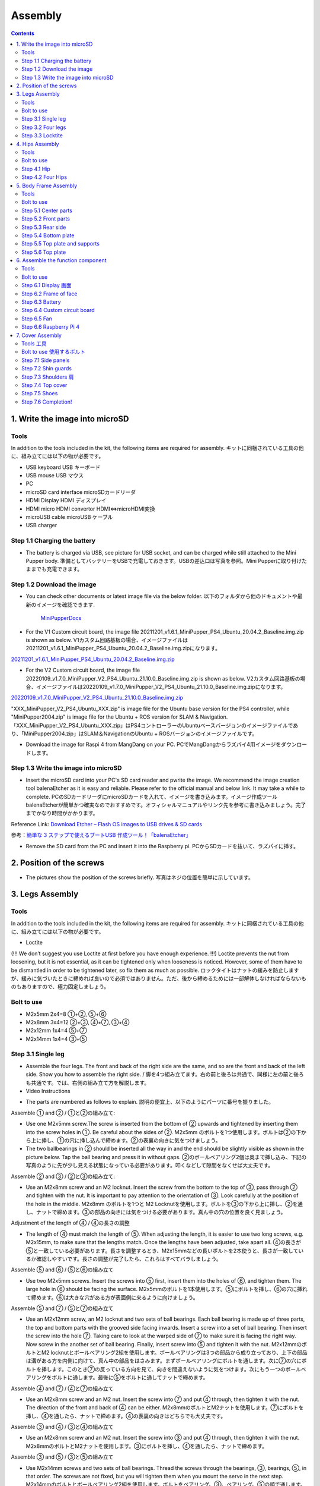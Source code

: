 Assembly
========

.. contents::
  :depth: 2

1. Write the image into microSD
-------------------------------

Tools
^^^^^^^^^^^^^^^^^^^^^
In addition to the tools included in the kit, the following items are required for assembly. キットに同梱されている工具の他に、組み立てには以下の物が必要です。

* USB keyboard USB キーボード 
* USB mouse USB マウス 
* PC
* microSD card interface microSDカードリーダ  
* HDMI Display HDMI ディスプレイ 
* HDMI micro HDMI convertor HDMI⇔microHDMI変換 
* microUSB cable microUSB ケーブル 
* USB charger


Step 1.1 Charging the battery
^^^^^^^^^^^^^^^^^^^^^^^^^^^^^

* The battery is charged via USB, see picture for USB socket, and can be charged while still attached to the Mini Pupper body. 準備としてバッテリーをUSBで充電しておきます。USBの差込口は写真を参照。Mini Pupperに取り付けたままでも充電できます。

.. image:: ../_static/100.jpg
    :align: center 

Step 1.2 Download the image
^^^^^^^^^^^^^^^^^^^^^^^^^^^

* You can check other documents or latest image file via the below folder. 以下のフォルダから他のドキュメントや最新のイメージを確認できます.

	`MiniPupperDocs <https://drive.google.com/drive/folders/17XOR7FHEMkts_zZtZtuQ-QxEJ68U8ZkW?usp=sharing>`_ 
	
	
* For the V1 Custom circuit board, the image file 20211201_v1.6.1_MiniPupper_PS4_Ubuntu_20.04.2_Baseline.img.zip is shown as below. V1カスタム回路基板の場合、イメージファイルは20211201_v1.6.1_MiniPupper_PS4_Ubuntu_20.04.2_Baseline.img.zipになります。
.. image:: ../_static/146.jpg
    :align: center
    
`20211201_v1.6.1_MiniPupper_PS4_Ubuntu_20.04.2_Baseline.img.zip <https://drive.google.com/file/d/1bkQNjKn2gHwSllTT2VaI62u_6uVW4Dzw/view?usp=sharing/view?usp=sharing>`_ 


* For the V2 Custom circuit board, the image file 20220109_v1.7.0_MiniPupper_V2_PS4_Ubuntu_21.10.0_Baseline.img.zip is shown as below. V2カスタム回路基板の場合、イメージファイルは20220109_v1.7.0_MiniPupper_V2_PS4_Ubuntu_21.10.0_Baseline.img.zipになります。
.. image:: ../_static/147.jpg
    :align: center
    
`20220109_v1.7.0_MiniPupper_V2_PS4_Ubuntu_21.10.0_Baseline.img.zip <https://drive.google.com/file/d/1ZYJCfCb-1U71M0wobJEzo1sL0uNgFjqz/view?usp=sharing>`_ 
	
"XXX_MiniPupper_V2_PS4_Ubuntu_XXX.zip" is image file for the Ubuntu base version for the PS4 controller, while "MiniPupper2004.zip" is image file for the Ubuntu + ROS version for SLAM & Navigation.   「XXX_MiniPupper_V2_PS4_Ubuntu_XXX.zip」はPS4コントローラーのUbuntuベースバージョンのイメージファイルであり、「MiniPupper2004.zip」はSLAM＆NavigationのUbuntu + ROSバージョンのイメージファイルです。
	
* Download the image for Raspi 4 from MangDang on your PC.  PCでMangDangからラズパイ4用イメージをダウンロードします。
   
	
Step 1.3 Write the image into microSD
^^^^^^^^^^^^^^^^^^^^^^^^^^^^^^^^^^^^^

* Insert the microSD card into your PC's SD card reader and pwrite the image. We recommend the image creation tool balenaEtcher as it is easy and reliable. Please refer to the official manual and below link. It may take a while to complete. PCのSDカードリーダにmicroSDカードを入れて、イメージを書き込みます。イメージ作成ツール balenaEtcherが簡単かつ確実なのでおすすめです。オフィシャルマニュアルやリンク先を参考に書き込みましょう。完了までかなり時間がかかります。

Reference Link: `Download Etcher – Flash OS images to USB drives & SD cards <https://etcherpc.com/?usp=sharing>`_ 

参考：`簡単な 3 ステップで使えるブートUSB 作成ツール！「balenaEtcher」 <https://www.gigafree.net/system/os/Etcher.html?usp=sharing>`_ 

* Remove the SD card from the PC and insert it into the Raspberry pi. PCからSDカードを抜いて、ラズパイに挿す。

.. image:: ../_static/145.jpg
    :align: center 


2. Position of the screws
-------------------------

* The pictures show the position of the screws briefly. 写真はネジの位置を簡単に示しています。
    
.. image:: ../_static/136.jpg
    :align: center
    
.. image:: ../_static/137.jpg
    :align: center  
    
.. image:: ../_static/138.jpg
    :align: center
    
.. image:: ../_static/139.jpg
    :align: center
    
.. image:: ../_static/140.jpg
    :align: center  
    
.. image:: ../_static/144.jpg
    :align: center
    
.. image:: ../_static/141.jpg
    :align: center  
    
.. image:: ../_static/142.jpg
    :align: center  
    
3. Legs Assembly
----------------

Tools
^^^^^^^^^^^^^^^^^^^^^
In addition to the tools included in the kit, the following items are required for assembly. キットに同梱されている工具の他に、組み立てには以下の物が必要です。

* Loctite
(!!! We don’t suggest you use Loctite at first before you have enough experience. !!!)
Loctite prevents the nut from loosening, but it is not essential, as it can be tightened only when looseness is noticed. However, some of them have to be dismantled in order to be tightened later, so fix them as much as possible. ロックタイトはナットの緩みを防止しますが、緩みに気づいたときに締めれば良いので必須ではありません。ただ、後から締めるためには一部解体しなければならないものもありますので、極力固定しましょう。

Bolt to use
^^^^^^^^^^^^^^^^^^^^^
* M2x5mm	2x4=8	①+②, ⑤+⑥
* M2x8mm	3x4=12	②+③, ④+⑦, ③+④
* M2x12mm	1x4=4	⑤+⑦
* M2x14mm	1x4=4	③+⑤

Step 3.1 Single leg
^^^^^^^^^^^^^^^^^^^^^

* Assemble the four legs. The front and back of the right side are the same, and so are the front and back of the left side. Show you how to assemble the right side. / 脚を4つ組み立てます。右の前と後ろは共通で、同様に左の前と後ろも共通です。では、右側の組み立て方を解説します。

* Video Instructions

.. raw:: html

    <div style="position: relative; height: 0; overflow: hidden; max-width: 100%; height: auto;">
	<iframe src="https://drive.google.com/file/d/1hYXbCZ3dvywWdTMmXXNHIcql7EdI0kPW/preview" width="640" height="480" allow="autoplay"></iframe>
    </div>

* The parts are numbered as follows to explain. 説明の便宜上、以下のようにパーツに番号を振りました。

.. image:: ../_static/1.png
    :align: center


Assemble ① and ② / ①と②の組み立て:

* Use one M2x5mm screw.The screw is inserted from the bottom of ② upwards and tightened by inserting them into the screw holes in ①. Be careful about the sides of ②. M2x5mm のボルトを1つ使用します。ボルトは②の下から上に挿し、①の穴に挿し込んで締めます。②の表裏の向きに気をつけましょう。

* The two ballbearings in ② should be inserted all the way in and the end should be slightly visible as shown in the picture below. Tap the ball bearing and press it in without gaps. ②のボールベアリング2個は奥まで挿し込み、下記の写真のように先が少し見える状態になっている必要があります。叩くなどして隙間をなくせば大丈夫です。

.. image:: ../_static/2.png
    :align: center

.. image:: ../_static/3.jpg
    :align: center
    
.. image:: ../_static/4.jpg
    :align: center
    
.. image:: ../_static/5.png
    :align: center    
    
.. image:: ../_static/6.jpg
    :align: center    
    
    
Assemble ② and ③ / ②と③の組み立て:

* Use an M2x8mm screw and an M2 locknut. Insert the screw from the bottom to the top of ③, pass through ② and tighten with the nut. It is important to pay attention to the orientation of ③. Look carefully at the position of the hole in the middle. M2x8mm のボルトを1つと M2 Locknutを使用します。ボルトを③の下から上に挿し、②を通し、ナットで締めます。③の部品の向きには気をつける必要があります。真ん中の穴の位置を良く見ましょう。

.. image:: ../_static/7.png
    :align: center

.. image:: ../_static/8.png
    :align: center
    
.. image:: ../_static/9.jpg
    :align: center


Adjustment of the length of ④ / ④の長さの調整  

* The length of ④ must match the length of ⑤. When adjusting the length, it is easier to use two long screws, e.g. M2x15mm, to make sure that the lengths match. Once the lengths have been adjusted, take apart all. ④の長さが⑤と一致している必要があります。長さを調整するとき、M2x15mmなどの長いボルトを2本使うと、長さが一致しているか確認しやすいです。長さの調整が完了したら、これらはすべてバラしましょう。

.. image:: ../_static/10.png
    :align: center
    
.. image:: ../_static/11.jpg
    :align: center


Assemble ⑤ and ⑥ / ⑤と⑥の組み立て 

* Use two M2x5mm screws. Insert the screws into ⑤ first, insert them into the holes of ⑥, and tighten them. The large hole in ⑥ should be facing the surface. M2x5mmのボルトを1本使用します。⑤にボルトを挿し、⑥の穴に挿れて締めます。⑥は大きな穴がある方が表面側に来るように向けましょう。

.. image:: ../_static/12.png
    :align: center

.. image:: ../_static/13.jpg
    :align: center
    
.. image:: ../_static/14.jpg
    :align: center

Assemble ⑤ and ⑦ / ⑤と⑦の組み立て

* Use an M2x12mm screw, an M2 locknut and two sets of ball bearings. Each ball bearing is made up of three parts, the top and bottom parts with the grooved side facing inwards. Insert a screw into a set of ball bearing. Then insert the screw into the hole ⑦. Taking care to look at the warped side of ⑦ to make sure it is facing the right way. Now screw in the another set of ball bearing. Finally, insert screw into ⑤ and tighten it with the nut. M2x12mmのボルトとM2 locknutとボールベアリング2組を使用します。ボールベアリングは3つの部品から成り立っており、上下の部品は溝がある方を内側に向けて、真ん中の部品をはさみます。まずボールベアリングにボルトを通します。次に⑦の穴にボルトを挿します。このとき⑦の反っている方向を見て、向きを間違えないように気をつけます。次にもう一つのボールベアリングをボルトに通します。最後に⑤をボルトに通してナットで締めます。

.. image:: ../_static/15.png
    :align: center

.. image:: ../_static/16.jpg
    :align: center
    
.. image:: ../_static/17.jpg
    :align: center
    
.. image:: ../_static/18.jpg
    :align: center

.. image:: ../_static/19.jpg
    :align: center
    
.. image:: ../_static/20.jpg
    :align: center
    
.. image:: ../_static/21.jpg
    :align: center
    
Assemble ④ and ⑦ / ④と⑦の組み立て

* Use an M2x8mm screw and an M2 nut. Insert the screw into ⑦ and put ④ through, then tighten it with the nut. The direction of the front and back of ④ can be either. M2x8mmのボルトとM2ナットを使用します。⑦にボルトを挿し、④を通したら、ナットで締めます。④の表裏の向きはどちらでも大丈夫です。
    
.. image:: ../_static/22.png
    :align: center
    
.. image:: ../_static/23.jpg
    :align: center
    
.. image:: ../_static/24.jpg
    :align: center
    
Assemble ③ and ④ / ③と④の組み立て 

* Use an M2x8mm screw and an M2 nut. Insert the screw into ③ and put ④ through, then tighten it with the nut. M2x8mmのボルトとM2ナットを使用します。③にボルトを挿し、④を通したら、ナットで締めます。

.. image:: ../_static/25.png
    :align: center
    
.. image:: ../_static/26.jpg
    :align: center

Assemble ③ and ⑤ / ③と⑤の組み立て

* Use M2x14mm screws and two sets of ball bearings. Thread the screws through the bearings, ③, bearings, ⑤, in that order. The screws are not fixed, but you will tighten them when you mount the servo in the next step. M2x14mmのボルトとボールベアリング2組を使用します。ボルトをベアリング、③、ベアリング、⑤の順で通します。ボルトは固定されていませんが、次工程でサーボに取り付ける際にボルトを締めます。

.. image:: ../_static/27.png
    :align: center
    
.. image:: ../_static/28.jpg
    :align: center

.. image:: ../_static/29.jpg
    :align: center
    
.. image:: ../_static/30.jpg
    :align: center
    
Completion of a right leg / 脚部の仕上げ

Front side / 表

* Now we have one leg on the right side. Here are some pictures so you can see it from different angles. The left leg should be symmetrical with the right one. これで右側の脚が一本完成しました。色んな角度から見れるように写真を貼っておきます。左側は右側と線対称になるように組みます。
    
.. image:: ../_static/31.jpg
    :align: center

.. image:: ../_static/32.jpg
    :align: center
    
.. image:: ../_static/33.jpg
    :align: center

opposite side / 裏

.. image:: ../_static/34.jpg
    :align: center
    
.. image:: ../_static/35.jpg
    :align: center
    
Step 3.2 Four legs
^^^^^^^^^^^^^^^^^^^^^

.. image:: ../_static/36.jpg
    :align: center

Step 3.3 Locktite
^^^^^^^^^^^^^^^^^^^^^

* As the nut is on a moving joint, it will loosen quickly if tightened too tightly. They should be secured with Loctite. It is possible to dismantle the nut later, as it can be loosened by a strong force. ナットは動く関節にあるので、ナットを強く締めても直ぐに緩んでしまいます。ロックタイトで固定しましょう。なお、ロックタイトで固定されたナットは強い力ならば緩められるので、あとから解体も可能です。

.. image:: ../_static/37.jpg
    :align: center


4. Hips Assembly
----------------

Tools
^^^^^^^^^^^^^^^^^^^^^
In addition to the tools included in the kit, the following items are required for assembly. キットに同梱されている工具の他に、組み立てには以下の物が必要です。

* Elongated screwdriver/ 細長いプラスドライバー 
* Elongated hex wrench (2mm) / 細長い2mm経の六角レンチ
* Loctite / ロックタイト
* Thin things like a toothpick / 爪楊枝のような細いもの

Bolt to use
^^^^^^^^^^^^^^^^^^^^^

* M2x6mm(Self tapping)	1x4=4	
* M2x6mm	1x4+4x4=20  

Step 4.1 Hip
^^^^^^^^^^^^^^^^^^^^^

※ For the latest kit, there are two kinds of servo cables, No.1,4,7,10 cables length is 9cm, other cables length is 15cm. 最新のキットには、サーボケーブルが2種類あります。No.1、4、7、10のケーブル長は9cm、その他のケーブル長は15cmです。

* The position of each servomotors are shown as below. 各サーボモータの位置は以下のとおりです。

.. image:: ../_static/52.png
    :align: center 


* There are four hips to assemble, all with different shapes. Here shows how to assemble the rear right hip. 臀部(でんぶ)は4個組み立てますが、全て部品の向きが異なります。右後ろの臀部の組立方法を紹介します。

Servo horn サーボホーン

* Insert a servo horn to a servo. サーボホーンを挿す。

.. image:: ../_static/38.jpg
    :align: center

Assemble servo horn and hip parts サーボホーンと臀部部品の組み立て

* Use an M2x6mm Tapping screw and an M2x6mm screw. You will need a long cross-head screwdriver and a 2 mm hexagonal wrench. M2x6mm(タッピング)とM2x6mmを使用します。長い十字ドライバーと2mmの六角レンチが必要です。

.. image:: ../_static/39.jpg
    :align: center

.. image:: ../_static/40.jpg
    :align: center

.. image:: ../_static/41.jpg
    :align: center  
    
Put two servos into hip parts サーボ2つを臀部部品に入れる。

※ You may need to clean the residue around the holes in the 3D printed part at first. Make sure the servo mounting surface is flat. 最初に、3Dプリントされたパーツの穴の周りの残留物をきれいにする必要があるかもしれません。サーボ取付面が平らであることを確認してください。


* Insert two servo into the box and fix them with M2x6mm screws. 2つのサーボを箱にはめて、M2x6mmのボルト4本で固定します。

.. image:: ../_static/42.jpg
    :align: center  
    
Assemble leg and hip 脚部を臀部に取り付ける

* Attach the leg to the hip using the M2x12mm screws. Leg is tilted at approximately 45°, as shown in the manual. M2x12mmのボルトを使って、脚を臀部に取り付けます。マニュアルの通り、脚がだいたい45度傾くように取り付けます。

.. image:: ../_static/43.jpg
    :align: center  
    
.. image:: ../_static/44.jpg
    :align: center  
      
* Tighten the screws with Loctite. Use a toothpick to apply Loctite to the servo's screw holes. ロックタイトでボルトをしっかりと固定しましょう。爪楊枝を使ってサーボの穴にロックタイトを塗っておきます。

.. image:: ../_static/45.jpg
    :align: center  
   
.. image:: ../_static/46.jpg
    :align: center 
    

Step 4.2 Four Hips
^^^^^^^^^^^^^^^^^^^^^

.. image:: ../_static/47.jpg
    :align: center 
    
    
5. Body Frame Assembly 
-----------------------

Tools
^^^^^^^^^^^^^^^^^^^^^
In addition to the tools included in the kit, the following items are required for assembly. キットに同梱されている工具の他に、組み立てには以下の物が必要です。

* Screwdriver / プラスドライバー
* Superglue / 瞬間接着剤※
* Masking tape / マスキングテープ※

※ These are not essential. Use in case of trouble or when more strength is required. 必須ではありません。トラブル時やより強度を求める場合に使用します。

Bolt to use
^^^^^^^^^^^^^^^^^^^^^
* M2x8mm	4+4=8	 
* M3x8mm	2+2=4	
* M2x5mm	8+8+4=20

Step 5.1 Center parts
^^^^^^^^^^^^^^^^^^^^^

* The position of each servomotors are shown as below. 各サーボモータの位置は以下のとおりです。

.. image:: ../_static/52.png
    :align: center 

※ For the latest kit, there are two kinds of servo cables, No.1,4,7,10 cables length is 9cm, other cables length is 15cm. 最新のキットには、サーボケーブルが2種類あります。No.1、4、7、10のケーブル長は9cm、その他のケーブル長は15cmです。

* Use four M2x8mm screws. It is useful to put masking tape on the cables and write the number of servomotors during this process to make it easier later. M2x8mmのボルト4本を使って取り付けます。この工程でケーブルにマスキングテープを貼り番号を書くと、後で楽です。

.. image:: ../_static/48.jpg
    :align: center 
    
.. image:: ../_static/49.jpg
    :align: center 

.. image:: ../_static/50.jpg
    :align: center 
    
.. image:: ../_static/51.jpg
    :align: center 

Step 5.2 Front parts
^^^^^^^^^^^^^^^^^^^^^

* Tighten the two M3x8mm screws with a screwdriver. The front part is designed to hold the LCD screen. Make sure you don't mistake it for the rear part. M3x8mmの皿ネジ2本をプラスドライバーで締めます。前面パーツは液晶画面が入る形になっています。後部パーツと間違えないようにしましょう。

.. image:: ../_static/53.jpg
    :align: center 
    
.. image:: ../_static/54.jpg
    :align: center 


Step 5.3 Rear side
^^^^^^^^^^^^^^^^^^^^^

* The same procedure as for the front part. 前部と同じ要領です。

.. image:: ../_static/55.jpg
    :align: center 
    
.. image:: ../_static/56.jpg
    :align: center 

.. image:: ../_static/57.jpg
    :align: center 
    
.. image:: ../_static/58.jpg
    :align: center 
    
.. image:: ../_static/59.jpg
    :align: center 
    
.. image:: ../_static/60.jpg
    :align: center 


Step 5.4 Bottom plate
^^^^^^^^^^^^^^^^^^^^^

* Use eight M2x5mm screws. The orientation of the plate must be such that the hole is at the front. M2x5mmのボルトを8本使用します。プレートの向きは、写真のように、前の方に穴が来る必要があります。

.. image:: ../_static/61.png
    :align: center 
    
.. image:: ../_static/62.jpg
    :align: center 
    
Step 5.5 Top plate and supports
^^^^^^^^^^^^^^^^^^^^^^^^^^^^^^^^

* Use four M2x5mm screws and four short supports. M2x5mmのボルト4本と短い支柱4本を使用します。
    
.. image:: ../_static/63.jpg
    :align: center 
    
.. image:: ../_static/64.jpg
    :align: center 

    
Step 5.6 Top plate
^^^^^^^^^^^^^^^^^^^^^

* Use eight M2x5mm screws. The orientation of the plate must be such that the large opening is at the front. M2x5mmのボルトを8本使用します。プレートの向きは、写真のように、前の方に大きな開口部が来る必要があります。

.. image:: ../_static/65.jpg
    :align: center 
    
.. image:: ../_static/66.jpg
    :align: center 
    
.. image:: ../_static/67.jpg
    :align: center 

6. Assemble the function component
----------------------------------

Tools
^^^^^^^^^^^^^^^^^^^^^
In addition to the tools included in the kit, the following items are required for assembly. キットに同梱されている工具の他に、組み立てには以下の物が必要です。

* Screwdriver プラスドライバー

Bolt to use
^^^^^^^^^^^^^^^^^^^^^

* M2x5mm	2
* M2x8mm	2
* M1.4x3mm(皿)  4

Step 6.1 Display 画面
^^^^^^^^^^^^^^^^^^^^^

* Use two M2x5mm screws. Remove the protective sheet for the display. Fold the thin flexible cable at the edge of the display. Attach the board and the display to the main unit. When attaching the display, you can use a stick to gently push the flexible cable, so that it goes as far back as possible. M2x5mmのボルト2本を使用します。ディスプレイの保護シールはここで取りましょう。ディスプレイと専用基板の間に通る薄いフレキシブルケーブル(通称フレキ)をディスプレイの端で折ります。基板、ディスプレイの順に本体に取り付けます。ディスプレイを取り付ける際に、フレキがなるべく奥にいくように棒状の物で軽く押すと良いです。


.. image:: ../_static/72.jpg
    :align: center 
    
.. image:: ../_static/73.jpg
    :align: center 
    
.. image:: ../_static/74.jpg
    :align: center 
    
.. image:: ../_static/75.jpg
    :align: center 
    
.. image:: ../_static/76.jpg
    :align: center 
    
.. image:: ../_static/77.jpg
    :align: center 
    
.. image:: ../_static/78.jpg
    :align: center 
    
Step 6.2 Frame of face 
^^^^^^^^^^^^^^^^^^^^^^^

* Use four M1.4x3mm countersunk screws. Be careful with the yellow parts as it has a front and back. M1.4x3mmの皿ネジを4本使用します。黄色いパーツには表裏の区別があるので気をつけましょう。

.. image:: ../_static/79.jpg
    :align: center 
    
.. image:: ../_static/80.jpg
    :align: center 
    
.. image:: ../_static/81.jpg
    :align: center 

Step 6.3 Battery 
^^^^^^^^^^^^^^^^^^^^^

* If you DIY the battery, please ensure our battery spec at first, especially the Voltage should be less than 7.4V, you can also refer to other backers work https://www.facebook.com/groups/716473723088464/posts/777616293640873/ 


* Install the battery pack. Be careful of the front and rear orientation. Fit the battery from the bottom to the top, then slide it backwards and secure it. Pass the cable through the hole in the bottom plate and bring it up to the top. バッテリーパックを取り付けます。前後の向きに気をつけましょう。底からバッテリーを上にはめて、後ろにぐっとずらし固定します。ケーブルを底のプレートの穴に通し、上まで持ってきます。

.. image:: ../_static/82.jpg
    :align: center 
    
.. image:: ../_static/83.jpg
    :align: center 
    
.. image:: ../_static/84.jpg
    :align: center 
    
.. image:: ../_static/85.jpg
    :align: center 
    
.. image:: ../_static/86.jpg
    :align: center 
    
.. image:: ../_static/87.jpg
    :align: center 
    
Step 6.4 Custom circuit board 
^^^^^^^^^^^^^^^^^^^^^^^^^^^^^^

* Use four long supports. First, plug the display cable into the custom circuit board. Then, plug in the battery cable. This connector may interfere with the hips parts, so you have to slide it through a hole in the middle of the board as temporary solution. Next, you need to insert the 12 servo cables. In the picture, you can see: J1,J2,J3.... . J12. After inserting the 12 cables, pull the custom circuit board closer to the body. The board may float, but you can use four long posts to hold it in place. 長い支柱4本を使用します。最初にディスプレイのケーブルをカスタム回路基板に挿します。次にバッテリーのケーブルを挿します。このコネクタが臀部パーツに干渉する恐れがあるので、（暫定対策として）このコネクタを基板の真ん中の穴に通して逃しておきます。次にサーボのケーブルを12本挿します。写真で説明すると、J1,J2,J3...J12順番の通りに挿していきます。茶色がGNDなので全て手前になるように挿しましょう。12本のケーブルを挿したらカスタム回路基板をぐっと力を入れてボティに近づけます。ケーブルの反発で基板が浮いてきますが、長い支柱を4本挿して固定しましょう。
    
.. image:: ../_static/88.jpg
    :align: center 
    
.. image:: ../_static/89.jpg
    :align: center 
    
.. image:: ../_static/90.jpg
    :align: center 
    
.. image:: ../_static/91.jpg
    :align: center 
    
.. image:: ../_static/92.jpg
    :align: center 
    
.. image:: ../_static/93.jpg
    :align: center 
    
.. image:: ../_static/94.jpg
    :align: center 
    
.. image:: ../_static/95.jpg
    :align: center 

※ Need to pay attention to the cable of the No. 1 servo to prevent it from being overwhelmed. No.1サーボのケーブルに圧倒されないように注意する必要があります。

.. image:: ../_static/134.png
    :align: center


Step 6.5 Fan 
^^^^^^^^^^^^^^^^^^^^^

* Use two M2x8mm screws. To install the fan. M2x8mmのボルト2本を使用します。ファンを取り付けます。

.. image:: ../_static/157.jpg
    :align: center 
    
.. image:: ../_static/159.jpg
    :align: center 
    
.. image:: ../_static/158.jpg
    :align: center 

Step 6.6 Raspberry Pi 4
^^^^^^^^^^^^^^^^^^^^^^^^
    
.. image:: ../_static/96.jpg
    :align: center 
    
.. image:: ../_static/97.jpg
    :align: center 
    
.. image:: ../_static/98.jpg
    :align: center 
    
.. image:: ../_static/99.jpg
    :align: center 

   
7. Cover Assembly
-----------------

Tools 工具
^^^^^^^^^^^^^^^^^^^^^
In addition to the tools included in the kit, the following items are required for assembly. キットに同梱されている工具の他に、組み立てには以下の物が必要です。

* Screwdriver / プラスドライバー

Bolt to use 使用するボルト
^^^^^^^^^^^^^^^^^^^^^
* M1.4x3mm	4x2=8	 
* M2x4mm	2x4=8	
* M2x10mm	4+4=8

Step 7.1 Side panels
^^^^^^^^^^^^^^^^^^^^^

* Use eight M1.4x3mm countersunk screws. M1.4x3mmの皿ネジを8本使用します。
    
.. image:: ../_static/111.jpg
    :align: center   
    
.. image:: ../_static/112.jpg
    :align: center   

Step 7.2 Shin guards
^^^^^^^^^^^^^^^^^^^^^

* Use four M2x10mm countersunk screws. M2x10mmのボルトを4本使用します。

.. image:: ../_static/113.jpg
    :align: center   
    
.. image:: ../_static/114.jpg
    :align: center 

Step 7.3 Shoulders 肩
^^^^^^^^^^^^^^^^^^^^^ 

* Use 8 x M2x4mm screws. Insert only the screws first and then insert the shoulder parts into the gap. Insert the 2 mm hex driver into the hole in the shoulder part and tighten the screws. M2x4mmボルトを8本使用します。先にボルトだけ挿し、その隙間に肩パーツを差し込みます。肩パーツの穴に2mm六角レンチを入れてボルトを締めます。

.. image:: ../_static/115.jpg
    :align: center   
    
.. image:: ../_static/116.jpg
    :align: center   
    
.. image:: ../_static/117.jpg
    :align: center   
    
.. image:: ../_static/118.jpg
    :align: center   
    
Step 7.4 Top cover
^^^^^^^^^^^^^^^^^^^^^   

* Use four M2x10mm screws; if the holes are too small to fit the screws, as the part is made with a 3D printer, you can enlarge the holes by turning them with the supplied 2mm hexagonal screwdriver. M2x10mmボルトを4本使用します。3Dプリンタで作られたパーツなので、穴が小さくボルトが入らない場合は、付属の2mm六角ドライバでグリグリと回して穴を大きくしましょう。

.. image:: ../_static/119.jpg
    :align: center   
    
.. image:: ../_static/120.jpg
    :align: center   
    
.. image:: ../_static/121.jpg
    :align: center   
    
Step 7.5 Shoes
^^^^^^^^^^^^^^^^^^^^^  

* Put on 4 shoes. 靴を4つ履く

.. image:: ../_static/122.jpg
    :align: center   
    
.. image:: ../_static/123.jpg
    :align: center   
    
    
Step 7.6 Completion!   
^^^^^^^^^^^^^^^^^^^^^  

.. image:: ../_static/124.jpg
    :align: center   

.. image:: ../_static/125.jpg
    :align: center   
    
